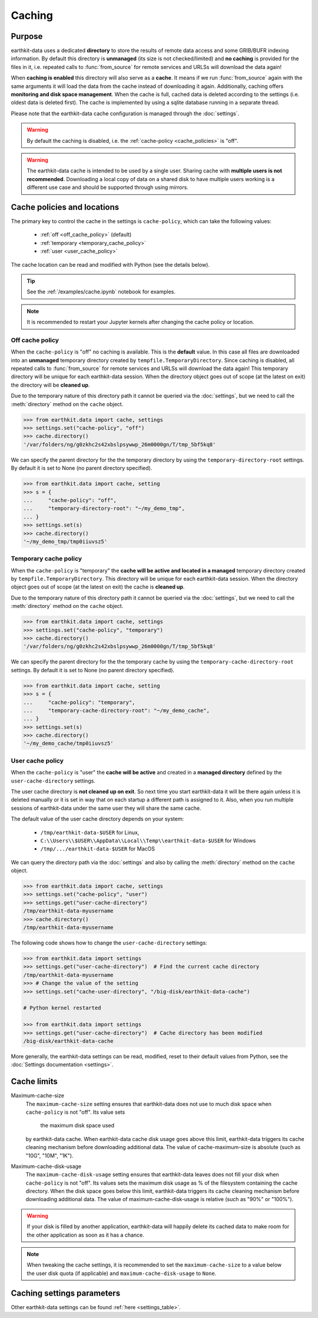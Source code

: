 .. _caching:

Caching
=============


Purpose
-------

earthkit-data uses a dedicated **directory** to store the results of remote data access and some GRIB/BUFR indexing information. By default this directory is **unmanaged** (its size is not checked/limited) and **no caching** is provided for the files in it, i.e. repeated calls to :func:`from_source` for remote services and URLSs will download the data again!

When **caching is enabled** this directory will also serve as a **cache**. It means if we run :func:`from_source` again with the same arguments it will load the data from the cache instead of downloading it again. Additionally, caching offers **monitoring and disk space management**. When the cache is full, cached data is deleted according to the settings (i.e. oldest data is deleted first). The cache is implemented by using a sqlite database running in a separate thread.

Please note that the earthkit-data cache configuration is managed through the :doc:`settings`.

.. warning::

  By default the caching is disabled, i.e. the :ref:`cache-policy <cache_policies>` is "off".

.. warning::

    The earthkit-data cache is intended to be used by a single user.
    Sharing cache with **multiple users is not recommended**.
    Downloading a local copy of data on a shared disk to have multiple
    users working is a different use case and should be supported
    through using mirrors.

.. _cache_location:
.. _cache_policies:

Cache policies and locations
------------------------------

The primary key to control the cache in the settings is ``cache-policy``, which can take the following values:

  - :ref:`off <off_cache_policy>` (default)
  - :ref:`temporary <temporary_cache_policy>`
  - :ref:`user <user_cache_policy>`

The cache location can be read and modified with Python (see the details below).

.. tip::

   See the :ref:`/examples/cache.ipynb` notebook for examples.

.. note::

  It is recommended to restart your Jupyter kernels after changing
  the cache policy or location.

.. _off_cache_policy:

Off cache policy
++++++++++++++++++++++++

When the ``cache-policy`` is "off" no caching is available. This is the **default** value. In this case all files are downloaded into an **unmanaged** temporary directory created by ``tempfile.TemporaryDirectory``. Since caching is disabled, all repeated calls to :func:`from_source` for remote services and URLSs will download the data again! This temporary directory will be unique for each earthkit-data session. When the directory object goes out of scope (at the latest on exit) the directory will be **cleaned up**.

Due to the temporary nature of this directory path it cannot be queried via the :doc:`settings`, but we need to call the :meth:`directory` method on the ``cache`` object.

.. code-block:: python

  >>> from earthkit.data import cache, settings
  >>> settings.set("cache-policy", "off")
  >>> cache.directory()
  '/var/folders/ng/g0zkhc2s42xbslpsywwp_26m0000gn/T/tmp_5bf5kq8'

We can specify the parent directory for the the temporary directory by using the ``temporary-directory-root`` settings. By default it is set to None (no parent directory specified).

.. code-block:: python

  >>> from earthkit.data import cache, setting
  >>> s = {
  ...     "cache-policy": "off",
  ...     "temporary-directory-root": "~/my_demo_tmp",
  ... }
  >>> settings.set(s)
  >>> cache.directory()
  '~/my_demo_tmp/tmp0iiuvsz5'

.. _temporary_cache_policy:

Temporary cache policy
++++++++++++++++++++++++

When the ``cache-policy`` is "temporary" the **cache will be active and located in a managed** temporary directory created by ``tempfile.TemporaryDirectory``. This directory will be unique for each earthkit-data session. When the directory object goes out of scope (at the latest on exit) the cache is **cleaned up**.

Due to the temporary nature of this directory path it cannot be queried via the :doc:`settings`, but we need to call the :meth:`directory` method on the ``cache`` object.

.. code-block:: python

  >>> from earthkit.data import cache, settings
  >>> settings.set("cache-policy", "temporary")
  >>> cache.directory()
  '/var/folders/ng/g0zkhc2s42xbslpsywwp_26m0000gn/T/tmp_5bf5kq8'

We can specify the parent directory for the the temporary cache by using the ``temporary-cache-directory-root`` settings. By default it is set to None (no parent directory specified).

.. code-block:: python

  >>> from earthkit.data import cache, setting
  >>> s = {
  ...     "cache-policy": "temporary",
  ...     "temporary-cache-directory-root": "~/my_demo_cache",
  ... }
  >>> settings.set(s)
  >>> cache.directory()
  '~/my_demo_cache/tmp0iiuvsz5'

.. _user_cache_policy:

User cache policy
+++++++++++++++++++

When the ``cache-policy`` is "user" the **cache will be active** and created in a **managed directory** defined by the ``user-cache-directory`` settings.

The user cache directory is **not cleaned up on exit**. So next time you start earthkit-data it will be there again unless it is deleted manually or it is set in way that on each startup a different path is assigned to it. Also, when you run multiple sessions of earthkit-data under the same user they will share the same cache.

The default value of the user cache directory depends on your system:

  - ``/tmp/earthkit-data-$USER`` for Linux,
  - ``C:\\Users\\$USER\\AppData\\Local\\Temp\\earthkit-data-$USER`` for Windows
  - ``/tmp/.../earthkit-data-$USER`` for MacOS


We can query the directory path via the :doc:`settings` and also by calling the :meth:`directory` method on the ``cache`` object.

.. code-block:: python

  >>> from earthkit.data import cache, settings
  >>> settings.set("cache-policy", "user")
  >>> settings.get("user-cache-directory")
  /tmp/earthkit-data-myusername
  >>> cache.directory()
  /tmp/earthkit-data-myusername


The following code shows how to change the ``user-cache-directory`` settings:

.. code:: python

  >>> from earthkit.data import settings
  >>> settings.get("user-cache-directory")  # Find the current cache directory
  /tmp/earthkit-data-myusername
  >>> # Change the value of the setting
  >>> settings.set("cache-user-directory", "/big-disk/earthkit-data-cache")

  # Python kernel restarted

  >>> from earthkit.data import settings
  >>> settings.get("user-cache-directory")  # Cache directory has been modified
  /big-disk/earthkit-data-cache

More generally, the earthkit-data settings can be read, modified, reset
to their default values from Python,
see the :doc:`Settings documentation <settings>`.


Cache limits
------------

Maximum-cache-size
  The ``maximum-cache-size`` setting ensures that earthkit-data does not
  use to much disk space when ``cache-policy`` is not "off".  Its value sets
   the maximum disk space used
  by earthkit-data cache.  When earthkit-data cache disk usage goes above
  this limit, earthkit-data triggers its cache cleaning mechanism  before
  downloading additional data.  The value of cache-maximum-size is
  absolute (such as "10G", "10M", "1K").

Maximum-cache-disk-usage
  The ``maximum-cache-disk-usage`` setting ensures that earthkit-data
  leaves does not fill your disk when ``cache-policy`` is not "off".
  Its values sets the maximum disk usage as % of the filesystem containing the cache
  directory. When the disk space goes below this limit, earthkit-data triggers
  its cache cleaning mechanism before downloading additional data.
  The value of maximum-cache-disk-usage is relative (such as "90%" or "100%").

.. warning::
    If your disk is filled by another application, earthkit-data will happily
    delete its cached data to make room for the other application as soon
    as it has a chance.

.. note::
    When tweaking the cache settings, it is recommended to set the
    ``maximum-cache-size`` to a value below the user disk quota (if applicable)
    and ``maximum-cache-disk-usage`` to ``None``.


Caching settings parameters
-------------------------------

.. module-output:: generate_settings_rst .*-cache-.* cache-.* .*-cache

Other earthkit-data settings can be found :ref:`here <settings_table>`.
